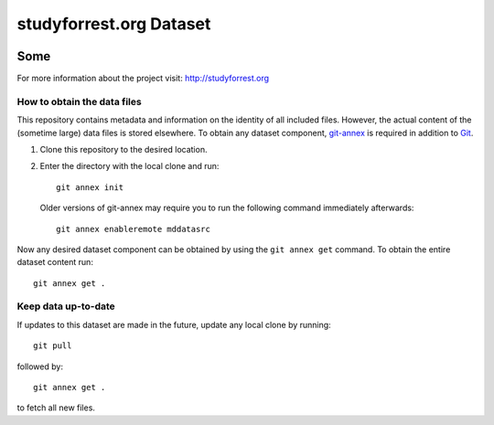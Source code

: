 studyforrest.org Dataset
************************

|license| |access| |doi|

Some
====


For more information about the project visit: http://studyforrest.org


How to obtain the data files
----------------------------

This repository contains metadata and information on the identity of all
included files. However, the actual content of the (sometime large) data
files is stored elsewhere. To obtain any dataset component, git-annex_ is
required in addition to Git_.

1. Clone this repository to the desired location.
2. Enter the directory with the local clone and run::

     git annex init

   Older versions of git-annex may require you to run the following
   command immediately afterwards::

     git annex enableremote mddatasrc

Now any desired dataset component can be obtained by using the ``git annex get``
command. To obtain the entire dataset content run::

     git annex get .

Keep data up-to-date
--------------------

If updates to this dataset are made in the future, update any local clone by
running::

     git pull

followed by::

     git annex get .

to fetch all new files.




.. _Git: http://www.git-scm.com

.. _git-annex: http://git-annex.branchable.com/

.. |license|
   image:: https://img.shields.io/badge/license-PDDL-blue.svg
    :target: http://opendatacommons.org/licenses/pddl/summary
    :alt: PDDL-licensed

.. |access|
   image:: https://img.shields.io/badge/data_access-unrestricted-green.svg
    :alt: No registration or authentication required

.. |doi|
   image:: https://img.shields.io/badge/doi-missing-lightgrey.svg
    :target: http://dx.doi.org/
    :alt: DOI
